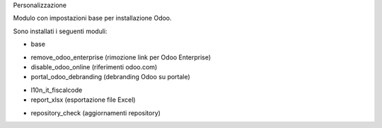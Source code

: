 Personalizzazione

Modulo con impostazioni base per installazione Odoo.

Sono installati i seguenti moduli:

* base
.. $if branch in '12.0'
* remove_odoo_enterprise (rimozione link per Odoo Enterprise)
* disable_odoo_online (riferimenti odoo.com)
* portal_odoo_debranding (debranding Odoo su portale)
.. $fi
* l10n_it_fiscalcode
* report_xlsx (esportazione file Excel)
.. $if branch in '12.0'
* repository_check (aggiornamenti repository)
.. $fi

